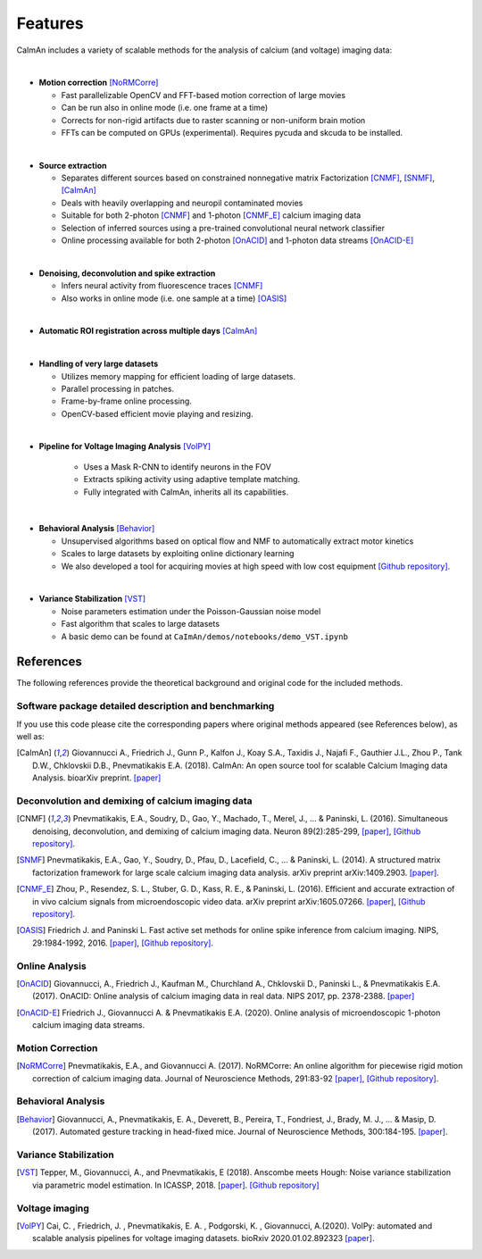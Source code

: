 Features
--------

CaImAn includes a variety of scalable methods for the analysis of
calcium (and voltage) imaging data:

|
-  **Motion correction** [NoRMCorre]_

   -  Fast parallelizable OpenCV and FFT-based motion correction of
      large movies
   -  Can be run also in online mode (i.e. one frame at a time)
   -  Corrects for non-rigid artifacts due to raster scanning or
      non-uniform brain motion
   -  FFTs can be computed on GPUs (experimental). Requires pycuda and
      skcuda to be installed.
|
-  **Source extraction**

   -  Separates different sources based on constrained nonnegative
      matrix Factorization [CNMF]_, [SNMF]_, [CaImAn]_
   -  Deals with heavily overlapping and neuropil contaminated movies
   -  Suitable for both 2-photon [CNMF]_ and 1-photon [CNMF_E]_ calcium imaging data
   -  Selection of inferred sources using a pre-trained convolutional
      neural network classifier
   -  Online processing available for both 2-photon [OnACID]_ and 1-photon
      data streams [OnACID-E]_
|
-  **Denoising, deconvolution and spike extraction**

   -  Infers neural activity from fluorescence traces [CNMF]_
   -  Also works in online mode (i.e. one sample at a time) [OASIS]_
|
-  **Automatic ROI registration across multiple days** [CaImAn]_
|
-  **Handling of very large datasets**

   -  Utilizes memory mapping for efficient loading of large datasets.
   -  Parallel processing in patches.
   -  Frame-by-frame online processing.
   -  OpenCV-based efficient movie playing and resizing.
|
- **Pipeline for Voltage Imaging Analysis** [VolPY]_

   -  Uses a Mask R-CNN to identify neurons in the FOV
   -  Extracts spiking activity using adaptive template matching.
   -  Fully integrated with CaImAn, inherits all its capabilities.
|
-  **Behavioral Analysis** [Behavior]_

   -  Unsupervised algorithms based on optical flow and NMF to
      automatically extract motor kinetics
   -  Scales to large datasets by exploiting online dictionary learning
   -  We also developed a tool for acquiring movies at high speed with
      low cost equipment `[Github
      repository] <https://github.com/bensondaled/eyeblink>`__.
|
-  **Variance Stabilization** [VST]_

   -  Noise parameters estimation under the Poisson-Gaussian noise model
   -  Fast algorithm that scales to large datasets
   -  A basic demo can be found at
      ``CaImAn/demos/notebooks/demo_VST.ipynb``



References
==========

The following references provide the theoretical background and original
code for the included methods.

Software package detailed description and benchmarking
~~~~~~~~~~~~~~~~~~~~~~~~~~~~~~~~~~~~~~~~~~~~~~~~~~~~~~

If you use this code please cite the corresponding papers where original
methods appeared (see References below), as well as:

.. [CaImAn]  Giovannucci A., Friedrich J., Gunn P., Kalfon J., Koay S.A., Taxidis
    J., Najafi F., Gauthier J.L., Zhou P., Tank D.W., Chklovskii D.B.,
    Pnevmatikakis E.A. (2018). CaImAn: An open source tool for scalable
    Calcium Imaging data Analysis. bioarXiv preprint. `[paper] <https://doi.org/10.1101/339564>`__

Deconvolution and demixing of calcium imaging data
~~~~~~~~~~~~~~~~~~~~~~~~~~~~~~~~~~~~~~~~~~~~~~~~~~

.. [CNMF]  Pnevmatikakis, E.A., Soudry, D., Gao, Y., Machado, T., Merel, J., …
    & Paninski, L. (2016). Simultaneous denoising, deconvolution, and
    demixing of calcium imaging data. Neuron 89(2):285-299,
    `[paper] <http://dx.doi.org/10.1016/j.neuron.2015.11.037>`__, `[Github
    repository] <https://github.com/epnev/ca_source_extraction>`__.

.. [SNMF]  Pnevmatikakis, E.A., Gao, Y., Soudry, D., Pfau, D., Lacefield, C., …
    & Paninski, L. (2014). A structured matrix factorization framework for
    large scale calcium imaging data analysis. arXiv preprint
    arXiv:1409.2903. `[paper] <http://arxiv.org/abs/1409.2903>`__.

.. [CNMF_E]  Zhou, P., Resendez, S. L., Stuber, G. D., Kass, R. E., & Paninski,
    L. (2016). Efficient and accurate extraction of in vivo calcium signals
    from microendoscopic video data. arXiv preprint arXiv:1605.07266.
    `[paper] <https://arxiv.org/abs/1605.07266>`__, `[Github
    repository] <https://github.com/zhoupc/CNMF_E>`__.

.. [OASIS] Friedrich J. and Paninski L. Fast active set methods for online
    spike inference from calcium imaging. NIPS, 29:1984-1992, 2016.
    `[paper] <https://papers.nips.cc/paper/6505-fast-active-set-methods-for-online-spike-inference-from-calcium-imaging>`__,
    `[Github repository] <https://github.com/j-friedrich/OASIS>`__.

Online Analysis
~~~~~~~~~~~~~~~

.. [OnACID] Giovannucci, A., Friedrich J., Kaufman M., Churchland A., Chklovskii
    D., Paninski L., & Pnevmatikakis E.A. (2017). OnACID: Online analysis of
    calcium imaging data in real data. NIPS 2017, pp. 2378-2388.
    `[paper] <http://papers.nips.cc/paper/6832-onacid-online-analysis-of-calcium-imaging-data-in-real-time>`__

.. [OnACID-E] Friedrich J., Giovannucci A. & Pnevmatikakis E.A. (2020).
    Online analysis of microendoscopic 1-photon calcium imaging data streams.

Motion Correction
~~~~~~~~~~~~~~~~~

.. [NoRMCorre] Pnevmatikakis, E.A., and Giovannucci A. (2017). NoRMCorre: An online
    algorithm for piecewise rigid motion correction of calcium imaging data.
    Journal of Neuroscience Methods, 291:83-92
    `[paper] <https://doi.org/10.1016/j.jneumeth.2017.07.031>`__, `[Github
    repository] <https://github.com/simonsfoundation/normcorre>`__.

Behavioral Analysis
~~~~~~~~~~~~~~~~~~~

.. [Behavior] Giovannucci, A., Pnevmatikakis, E. A., Deverett, B., Pereira, T.,
    Fondriest, J., Brady, M. J., … & Masip, D. (2017). Automated gesture
    tracking in head-fixed mice. Journal of Neuroscience Methods, 300:184-195.
    `[paper] <https://doi.org/10.1016/j.jneumeth.2017.07.014>`__.

Variance Stabilization
~~~~~~~~~~~~~~~~~~~~~~

.. [VST]  Tepper, M., Giovannucci, A., and Pnevmatikakis, E (2018). Anscombe
    meets Hough: Noise variance stabilization via parametric model
    estimation. In ICASSP, 2018.
    `[paper] <https://marianotepper.github.io/papers/anscombe-meets-hough.pdf>`__.
    `[Github repository] <https://github.com/marianotepper/hough-anscombe>`__

Voltage imaging
~~~~~~~~~~~~~~~~

.. [VolPY]  Cai, C. , Friedrich, J. , Pnevmatikakis, E. A. , Podgorski, K. , Giovannucci, A.(2020).
    VolPy: automated and scalable analysis pipelines for voltage imaging datasets.
    bioRxiv 2020.01.02.892323 `[paper] <https://www.biorxiv.org/content/10.1101/2020.01.02.892323v1>`__.
